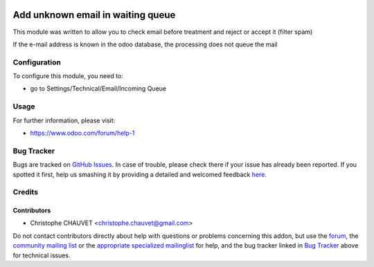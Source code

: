 .. image:: https://img.shields.io/badge/licence-AGPL--3-blue.svg
    :alt: License: AGPL-3

==================================
Add unknown email in waiting queue
==================================

This module was written to allow you to check email before treatment and reject or accept it (filter spam)

If the e-mail address is known in the odoo database, the processing does not queue the mail

Configuration
=============

To configure this module, you need to:

* go to Settings/Technical/Email/Incoming Queue

Usage
=====

.. image:: https://odoo-community.org/website/image/ir.attachment/5784_f2813bd/datas
    :alt: Try me on Runbot
    :target: https://runbot.odoo-community.org/runbot/205/8.0

For further information, please visit:

* https://www.odoo.com/forum/help-1

Bug Tracker
===========

Bugs are tracked on `GitHub Issues <https://github.com/mga-team-odoo/mails/issues>`_.
In case of trouble, please check there if your issue has already been reported.
If you spotted it first, help us smashing it by providing a detailed and welcomed feedback
`here <https://github.com/mga-team-odoo/mails/issues/new?body=module:%20mail_routing%0Aversion:%208.0%0A%0A**Steps%20to%20reproduce**%0A-%20...%0A%0A**Current%20behavior**%0A%0A**Expected%20behavior**>`_.

Credits
=======

Contributors
------------

* Christophe CHAUVET <christophe.chauvet@gmail.com>

Do not contact contributors directly about help with questions or problems concerning this addon, but use the `forum <https://www.odoo.com/forum/help-1>`_, the `community mailing list <mailto:community@mail.odoo.com>`_ or the `appropriate specialized mailinglist <https://odoo-community.org/groups>`_ for help, and the bug tracker linked in `Bug Tracker`_ above for technical issues.


